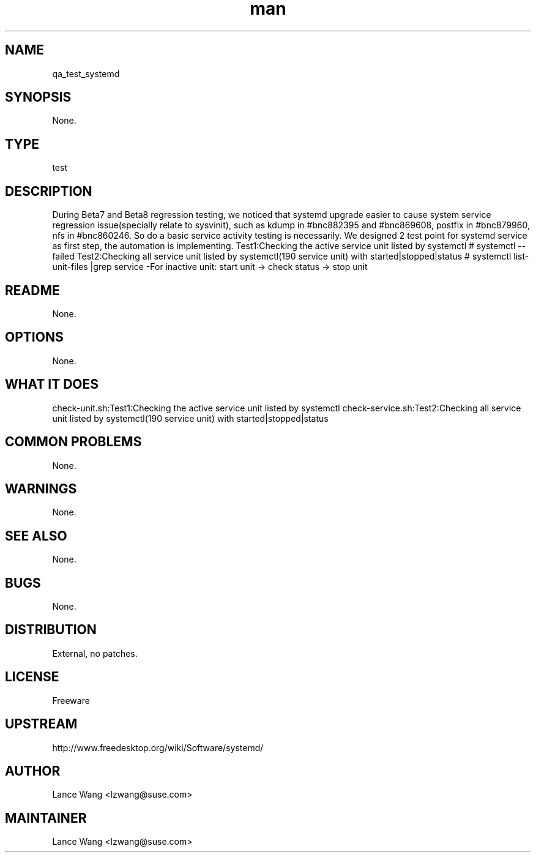 ." Manpage for qa_test_systemd.
." Contact Yi Xu <yxu@suse.com> to correct errors or typos.
.TH man 8 "25 Jul 2014" "1.0" "qa_test_systemd man page"
.SH NAME
qa_test_systemd
.SH SYNOPSIS
None.
.SH TYPE
test
.SH DESCRIPTION
During Beta7 and Beta8 regression testing, we noticed that systemd upgrade easier to cause system service regression issue(specially relate to sysvinit), such as kdump in #bnc882395 and #bnc869608, postfix in #bnc879960, nfs in #bnc860246. So do a basic service activity testing is necessarily. We designed 2 test point for systemd service as first step, the automation is implementing.
Test1:Checking the active service unit listed by systemctl
# systemctl --failed
Test2:Checking all service unit listed by systemctl(190 service unit) with started|stopped|status
# systemctl list-unit-files |grep service
-For inactive unit: start unit -> check status -> stop unit
.br
.SH README
None.
.SH OPTIONS
None.
.SH WHAT IT DOES
check-unit.sh:Test1:Checking the active service unit listed by systemctl
check-service.sh:Test2:Checking all service unit listed by systemctl(190 service unit) with started|stopped|status
.SH COMMON PROBLEMS
None.
.SH WARNINGS
None.
.SH SEE ALSO
None.
.SH BUGS
None.
.SH DISTRIBUTION
External, no patches.
.SH LICENSE
Freeware
.SH UPSTREAM
http://www.freedesktop.org/wiki/Software/systemd/
.SH AUTHOR
Lance Wang <lzwang@suse.com>
.SH MAINTAINER
Lance Wang <lzwang@suse.com>
